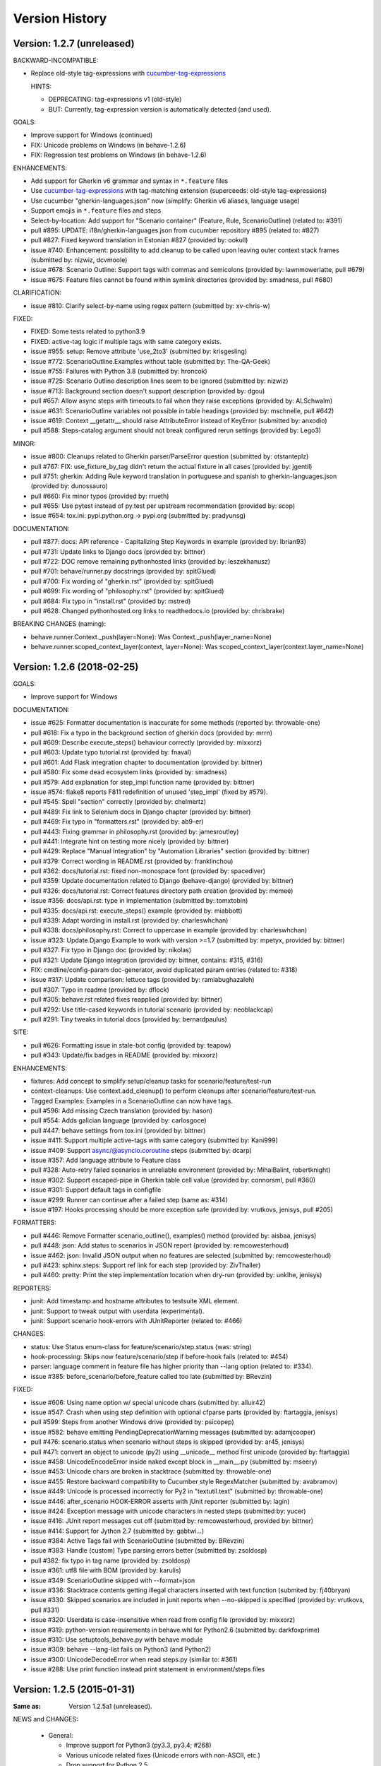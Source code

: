 Version History
===============================================================================

Version: 1.2.7 (unreleased)
-------------------------------------------------------------------------------

BACKWARD-INCOMPATIBLE:

* Replace old-style tag-expressions with `cucumber-tag-expressions`_

  HINTS:

  - DEPRECATING: tag-expressions v1 (old-style)
  - BUT: Currently, tag-expression version is automatically detected (and used).


GOALS:

- Improve support for Windows (continued)
- FIX: Unicode problems on Windows (in behave-1.2.6)
- FIX: Regression test problems on Windows (in behave-1.2.6)


ENHANCEMENTS:

* Add support for Gherkin v6 grammar and syntax in ``*.feature`` files
* Use `cucumber-tag-expressions`_ with tag-matching extension (superceeds: old-style tag-expressions)
* Use cucumber "gherkin-languages.json" now (simplify: Gherkin v6 aliases, language usage)
* Support emojis in ``*.feature`` files and steps
* Select-by-location: Add support for "Scenario container" (Feature, Rule, ScenarioOutline) (related to: #391)
* pull  #895: UPDATE: i18n/gherkin-languages.json from cucumber repository #895 (related to: #827)
* pull  #827: Fixed keyword translation in Estonian #827 (provided by: ookull)
* issue #740: Enhancement: possibility to add cleanup to be called upon leaving outer context stack frames (submitted by: nizwiz, dcvmoole)
* issue #678: Scenario Outline: Support tags with commas and semicolons (provided by: lawnmowerlatte, pull #679)
* issue #675: Feature files cannot be found within symlink directories (provided by: smadness, pull #680)

CLARIFICATION:

* issue #810: Clarify select-by-name using regex pattern (submitted by: xv-chris-w)

FIXED:

* FIXED: Some tests related to python3.9
* FIXED: active-tag logic if multiple tags with same category exists.
* issue #955: setup: Remove attribute 'use_2to3' (submitted by: krisgesling)
* issue #772: ScenarioOutline.Examples without table (submitted by: The-QA-Geek)
* issue #755: Failures with Python 3.8 (submitted by: hroncok)
* issue #725: Scenario Outline description lines seem to be ignored (submitted by: nizwiz)
* issue #713: Background section doesn't support description (provided by: dgou)
* pull  #657: Allow async steps with timeouts to fail when they raise exceptions (provided by: ALSchwalm)
* issue #631: ScenarioOutline variables not possible in table headings (provided by: mschnelle, pull #642)
* issue #619: Context __getattr__ should raise AttributeError instead of KeyError (submitted by: anxodio)
* pull  #588: Steps-catalog argument should not break configured rerun settings (provided by: Lego3)

MINOR:

* issue #800: Cleanups related to Gherkin parser/ParseError question (submitted by: otstanteplz)
* pull  #767: FIX: use_fixture_by_tag didn't return the actual fixture in all cases (provided by: jgentil)
* pull  #751: gherkin: Adding Rule keyword translation in portuguese and spanish to gherkin-languages.json (provided by: dunossauro)
* pull  #660: Fix minor typos (provided by: rrueth)
* pull  #655: Use pytest instead of py.test per upstream recommendation (provided by: scop)
* issue #654: tox.ini: pypi.python.org -> pypi.org (submitted by: pradyunsg)

DOCUMENTATION:

* pull  #877: docs: API reference - Capitalizing Step Keywords in example (provided by: Ibrian93)
* pull  #731: Update links to Django docs (provided by: bittner)
* pull  #722: DOC remove remaining pythonhosted links (provided by: leszekhanusz)
* pull  #701: behave/runner.py docstrings (provided by: spitGlued)
* pull  #700: Fix wording of "gherkin.rst" (provided by: spitGlued)
* pull  #699: Fix wording of "philosophy.rst" (provided by: spitGlued)
* pull  #684: Fix typo in "install.rst" (provided by: mstred)
* pull  #628: Changed pythonhosted.org links to readthedocs.io (provided by: chrisbrake)

BREAKING CHANGES (naming):

* behave.runner.Context._push(layer=None): Was Context._push(layer_name=None)
* behave.runner.scoped_context_layer(context, layer=None):
  Was scoped_context_layer(context.layer_name=None)


.. _`cucumber-tag-expressions`: https://pypi.org/project/cucumber-tag-expressions/


Version: 1.2.6 (2018-02-25)
-------------------------------------------------------------------------------

GOALS:

- Improve support for Windows


DOCUMENTATION:

* issue #625: Formatter documentation is inaccurate for some methods (reported by: throwable-one)
* pull  #618: Fix a typo in the background section of gherkin docs (provided by: mrrn)
* pull  #609: Describe execute_steps() behaviour correctly (provided by: mixxorz)
* pull  #603: Update typo tutorial.rst (provided by: fnaval)
* pull  #601: Add Flask integration chapter to documentation (provided by: bittner)
* pull  #580: Fix some dead ecosystem links (provided by: smadness)
* pull  #579: Add explanation for step_impl function name (provided by: bittner)
* issue #574: flake8 reports F811 redefinition of unused 'step_impl' (fixed by #579).
* pull  #545: Spell "section" correctly (provided by: chelmertz)
* pull  #489: Fix link to Selenium docs in Django chapter (provided by: bittner)
* pull  #469: Fix typo in "formatters.rst" (provided by: ab9-er)
* pull  #443: Fixing grammar in philosophy.rst (provided by: jamesroutley)
* pull  #441: Integrate hint on testing more nicely (provided by: bittner)
* pull  #429: Replace "Manual Integration" by "Automation Libraries" section (provided by: bittner)
* pull  #379: Correct wording in README.rst (provided by: franklinchou)
* pull  #362: docs/tutorial.rst: fixed non-monospace font (provided by: spacediver)
* pull  #359: Update documentation related to Django (behave-django) (provided by: bittner)
* pull  #326: docs/tutorial.rst: Correct features directory path creation (provided by: memee)
* issue #356: docs/api.rst: type in implementation (submitted by: tomxtobin)
* pull  #335: docs/api.rst: execute_steps() example (provided by: miabbott)
* pull  #339: Adapt wording in install.rst (provided by: charleswhchan)
* pull  #338: docs/philosophy.rst: Correct to uppercase in example (provided by: charleswhchan)
* issue #323: Update Django Example to work with version >=1.7 (submitted by: mpetyx, provided by: bittner)
* pull  #327: Fix typo in Django doc (provided by: nikolas)
* pull  #321: Update Django integration (provided by: bittner, contains: #315, #316)
* FIX: cmdline/config-param doc-generator, avoid duplicated param entries (related to: #318)
* issue #317: Update comparison: lettuce tags (provided by: ramiabughazaleh)
* pull  #307: Typo in readme (provided by: dflock)
* pull  #305: behave.rst related fixes reapplied (provided by: bittner)
* pull  #292: Use title-cased keywords in tutorial scenario (provided by: neoblackcap)
* pull  #291: Tiny tweaks in tutorial docs (provided by: bernardpaulus)

SITE:

* pull #626: Formatting issue in stale-bot config (provided by: teapow)
* pull #343: Update/fix badges in README (provided by: mixxorz)

ENHANCEMENTS:

* fixtures: Add concept to simplify setup/cleanup tasks for scenario/feature/test-run
* context-cleanups: Use context.add_cleanup() to perform cleanups after scenario/feature/test-run.
* Tagged Examples: Examples in a ScenarioOutline can now have tags.
* pull  #596: Add missing Czech translation (provided by: hason)
* pull  #554: Adds galician language (provided by: carlosgoce)
* pull  #447: behave settings from tox.ini (provided by: bittner)
* issue #411: Support multiple active-tags with same category (submitted by: Kani999)
* issue #409: Support async/@asyncio.coroutine steps (submitted by: dcarp)
* issue #357: Add language attribute to Feature class
* pull  #328: Auto-retry failed scenarios in unreliable environment (provided by: MihaiBalint, robertknight)
* issue #302: Support escaped-pipe in Gherkin table cell value (provided by: connorsml, pull #360)
* issue #301: Support default tags in configfile
* issue #299: Runner can continue after a failed step (same as: #314)
* issue #197: Hooks processing should be more exception safe (provided by: vrutkovs, jenisys, pull #205)

FORMATTERS:

* pull  #446: Remove Formatter scenario_outline(), examples() method (provided by:  aisbaa, jenisys)
* pull  #448: json: Add status to scenarios in JSON report (provided by: remcowesterhoud)
* issue #462: json: Invalid JSON output when no features are selected (submitted by: remcowesterhoud)
* pull  #423: sphinx.steps: Support ref link for each step (provided by: ZivThaller)
* pull  #460: pretty: Print the step implementation location when dry-run (provided by: unklhe, jenisys)

REPORTERS:

* junit: Add timestamp and hostname attributes to testsuite XML element.
* junit: Support to tweak output with userdata (experimental).
* junit: Support scenario hook-errors with JUnitReporter (related to: #466)

CHANGES:

* status: Use Status enum-class for feature/scenario/step.status (was: string)
* hook-processing: Skips now feature/scenario/step if before-hook fails (related to: #454)
* parser: language comment in feature file has higher priority than --lang option (related to: #334).
* issue #385: before_scenario/before_feature called too late (submitted by: BRevzin)

FIXED:

* issue #606: Using name option w/ special unicode chars (submitted by: alluir42)
* issue #547: Crash when using step definition with optional cfparse parts (provided by: ftartaggia, jenisys)
* pull  #599: Steps from another Windows drive (provided by: psicopep)
* issue #582: behave emitting PendingDeprecationWarning messages (submitted by: adamjcooper)
* pull  #476: scenario.status when scenario without steps is skipped (provided by: ar45, jenisys)
* pull  #471: convert an object to unicode (py2) using __unicode__ method first  unicode (provided by: ftartaggia)
* issue #458: UnicodeEncodeError inside naked except block in __main__.py (submitted by: mseery)
* issue #453: Unicode chars are broken in stacktrace (submitted by: throwable-one)
* issue #455: Restore backward compatibility to Cucumber style RegexMatcher (submitted by:  avabramov)
* issue #449: Unicode is processed incorrectly for Py2 in "textutil.text" (submitted by: throwable-one)
* issue #446: after_scenario HOOK-ERROR asserts with jUnit reporter (submitted by: lagin)
* issue #424: Exception message with unicode characters in nested steps (submitted by: yucer)
* issue #416: JUnit report messages cut off (submitted by: remcowesterhoud, provided by: bittner)
* issue #414: Support for Jython 2.7 (submitted by: gabtwi...)
* issue #384: Active Tags fail with ScenarioOutline (submitted by: BRevzin)
* issue #383: Handle (custom) Type parsing errors better (submitted by: zsoldosp)
* pull  #382: fix typo in tag name (provided by: zsoldosp)
* issue #361: utf8 file with BOM (provided by: karulis)
* issue #349: ScenarioOutline skipped with --format=json
* issue #336: Stacktrace contents getting illegal characters inserted with text function (submited by: fj40bryan)
* issue #330: Skipped scenarios are included in junit reports when --no-skipped is specified (provided by: vrutkovs, pull #331)
* issue #320: Userdata is case-insensitive when read from config file (provided by: mixxorz)
* issue #319: python-version requirements in behave.whl for Python2.6 (submitted by: darkfoxprime)
* issue #310: Use setuptools_behave.py with behave module
* issue #309: behave --lang-list fails on Python3 (and Python2)
* issue #300: UnicodeDecodeError when read steps.py (similar to: #361)
* issue #288: Use print function instead print statement in environment/steps files


Version: 1.2.5 (2015-01-31)
-------------------------------------------------------------------------------

:Same as: Version 1.2.5a1 (unreleased).

NEWS and CHANGES:

  - General:

    * Improve support for Python3 (py3.3, py3.4; #268)
    * Various unicode related fixes (Unicode errors with non-ASCII, etc.)
    * Drop support for Python 2.5

  - Running:

    * ScenarioOutline: Annotates name with row.id, ... to better represent row.
    * NEW: Active Tags, see docs (`New and Noteworthy`_).
    * NEW: Test stages, see docs (`New and Noteworthy`_).
    * NEW: User-specific configuration data, see docs (`New and Noteworthy`_).
    * CHANGED: Undefined step snippet uses now NotImplementedError (related to: #254)

  - Model:

    * ScenarioOutline: Various improvements, see docs (`New and Noteworthy`_).

  - Formatters:

    * plain: Can now show tags, but currently disabled per default
    * NEW: steps.catalog: Readable summary of all steps (similar to: steps.doc, #271)
    * NEW: User-defined formatters, see docs (`New and Noteworthy`_).

ENHANCEMENTS:

  * pull #285: Travis CI improvements to use container environment, etc. (provided by: thedrow)
  * pull #272: Use option role to format command line arg docs (provided by: helenst)
  * pull #271: Provide steps.catalog formatter (provided by: berdroid)
  * pull #261: Support "setup.cfg" as configuration file, too (provided by: bittner)
  * pull #260: Documentation tweaks and typo fixes (provided by: bittner)
  * pull #254: Undefined step raises NotImplementedError instead of assert False (provided by: mhfrantz)
  * issue #242: JUnitReporter can show scenario tags (provided by: rigomes)
  * issue #240: Test Stages with different step implementations (provided by: attilammagyar, jenisys)
  * issue #238: Allow to skip scenario in step function (provided by: hotgloupi, jenisys)
  * issue #228: Exclude scenario fron run (provided by: jdeppe, jenisys)
  * issue #227: Add a way to add command line options to behave (provided by: attilammagyar, jenisys)

FIXED:

  * pull  #283: Fix "fork me" image in docs (provided by: frodopwns)
  * issue #280: Fix missing begin/end-markers in RegexMatcher (provided by: tomekwszelaki, jenisys)
  * pull  #268: Fix py3 compatibility with all tests passed (provided by: sunliwen)
  * pull  #252: Related to #251 (provided by: mcepl)
  * pull  #190: UnicodeDecodeError in tracebacks (provided by: b3ni, vrutkovs, related to: #226, #230)
  * issue #257: Fix JUnitReporter (XML) for Python3 (provided by: actionless)
  * issue #249: Fix a number of docstring problems (provided by: masak)
  * issue #253: Various problems in PrettyFormatter.exception()
  * issue #251: Unicode crash in model.py (provided by: mcepl, jenisys)
  * issue #236: Command line docs are confusing (solved by: #272)
  * issue #230: problem with assert message that contains ascii over 128 value (provided by: jenisys)
  * issue #226: UnicodeDecodeError in tracebacks (provided by: md1023, karulis, jenisys)
  * issue #221: Fix some PY2/PY3 incompatibilities (provided by: johbo)
  * pull  #219: IDE's unknown modules import issue (provided by: xbx)
  * issue #216: Using --wip option does not disable ANSI escape sequences (coloring).
  * issue #119: Python3 support for behave (solved by: #268 and ...)
  * issue #82:  JUnitReporter fails with Python 3.x (fixed with: #257, #268)


.. _`New and Noteworthy`: https://github.com/behave/behave/blob/master/docs/new_and_noteworthy.rst


Version: 1.2.4 (2014-03-02)
-------------------------------------------------------------------------------

:Same as: Version 1.2.4a1 (unreleased).

NEWS and CHANGES:

  - Running:

    * ABORT-BY-USER: Better handle KeyboardInterrupt to abort a test run.
    * feature list files (formerly: feature configfiles) support wildcards.
    * Simplify and improve setup of logging subsystem (related to: #143, #177)

  - Step matchers:

    * cfparse: Step matcher with "Cardinality Field" support (was: optional).

  - Formatters:

    * steps.usage: Avoid duplicated steps usage due to Scenario Outlines.
    * json: Ensures now that matched step params (match args) cause valid JSON.


IMPROVEMENT:

  * issue #108: behave.main() can be called with command-line args (provided by: medwards, jenisys)
  * issue #172: Subfolders in junit XML filenames (provided by: roignac).
  * issue #203: Integration with pdb (debug on error; basic support)
  * Simple test runner to run behave tests from "setup.py"

FIXED:

  * issue #143: Logging starts with a StreamHandler way too early (provided by: jtatum, jenisys).
  * issue #175: Scenario isn't marked as 'failed' when Background step fails
  * issue #177: Cannot setup logging_format
  * issue #181: Escape apostrophes in undefined steps snippets
  * issue #184: TypeError when running behave with --include option (provided by: s1ider).
  * issue #186: ScenarioOutline uses wrong return value when if fails (provided by: mdavezac)
  * issue #188: Better diagnostics if nested step is undefined
  * issue #191: Using context.execute_steps() may change context.table/.text
  * issue #194: Nested steps prevent that original stdout/stderr is restored
  * issue #199: behave tag expression bug when or-not logic is used


Version: 1.2.3 (2013-07-08)
-------------------------------------------------------------------------------

Latest stable version.
Same as last development version.


Version: 1.2.3a20 (2013-07-08)
-------------------------------------------------------------------------------

NEWS and CHANGES:

  - Install:

    * Require now parse>=1.6.2 to enforce log-bugfix #14 (was: parse>=1.6)

  - Running:

    * load_step_definitions: Are now sorted before loading (due to: Linux, ...).
    * NEW: Use lazy-loading for formatters if possible (speed up self-tests by 20%).

  - Model:

    * location: Now a FileLocation object (was: string), required for ordering.

  - Formatters:

    * NEW: progress3 formatter, ScenarioStepProgressFormatter (provided by: roignac).
    * NEW: sphinx.steps formatter, generate Sphinx-based docs for step definitions (related to #166).
    * NEW: steps formatter, shows available step definitions.
    * NEW: steps.doc formatter, shows documentation of step definitions (related to: #55).
    * NEW: steps.usage formatter, shows where step definitions are used.
    * RENAMED: json-pretty, tag_count, tag_location => json.pretty, tags, tags.location
    * help: Shows now a better formatted list (improve readability).

IMPROVEMENT:

  * issue #166: behave should have a tool (or formatter) that generates Sphinx-based documentation (basics provided).

FIXED:

  * issue #172: JUnit report filename sometimes truncated (provided by: roignac).
  * issue #171: Importing step from other step file fails with AmbiguousStep Error.
  * issue #165: FIX issue #114: do not print a blank line when the feature is skipped (provided by: florentx).
  * issue #164: StepRegistry.find_match() extends registered step_type lists.
  * issue #122: Failing selftest feature: selftest.features/duplicated_step.feature.
  * issue #110: Normalize paths provided at the command line (provided by: jesper).


Version: 1.2.3a19 (2013-05-18)
-------------------------------------------------------------------------------

NEWS and CHANGES:

  - Running (and model):

    * NEW: Support scenario file locations on command-line, ala: "{filename}:{line}" (related to: #160).
    * Formatters are now created only once (was: once for each feature).
    * Scenarios can be now be selected by name or regular expression (#87).
    * Dry-run mode: Detects now undefined steps.
    * Dry-run mode: Uses untested counts now (was using: skipped counts).
    * Run decision logic: Use ModelElement.mark_skipped() to preselect what not to run.
    * Run decision logic: Use ModelElement.should_run() to decide if element should run.

  - Parsing (and model):

    * Parser: Add support for Scenario/ScenarioOutline descriptions (related to: #79).
    * Parser: Refactor to simplify and avoid code duplications (related to: #79).
    * Parser: Improve diagnostics when parse errors occur.
    * Parser: Check that Backgrounds have no tags.
    * NEW: json_parser, parses JSON output and builds model.
    * json_parser: Add support for scenario descriptions (related to: #79).

  - Formatters:

    * INCOMPATIBLE CHANGE:
      Formatter Ctor uses now StreamOpener instead of opened Stream.
      Formatter output streams are now opened late, under control of the formatter.
      This allows the formatter to support also directory mode (if needed).
      Needed for RerunFormatter whose file was overwritten before it was read (#160).

    * NEW: RerunFormatter to simplify to rerun last failing scenarios (related to: #160).
    * NEW: TagLocationFormatter, shows where tags are used.
    * NEW: TagCountFormatter, shows which tags are used and how often (reborn).
    * JSONFormatter: Use JSON array mode now (related to: #161).
    * JSONFormatter: Added "type" to Background, Scenario, ScenerioOutline (related to: #161).
    * JSONFormatter: Added "error_message" to result (related to: #161).
    * JSONFormatter: Use now list<lines> instead of string for multi-line text (related to: #161).
    * JSONFormatter: Add support for scenario descriptions (related to: #79).
    * JSONFormatter: Generates now valid JSON (well-formed).
    * PlainFormatter: Shows now multi-line step parts (text, table), too.
    * PrettyFormatter: Enters now monochrome mode if output is piped/redirected.
    * ProgressFormatter: Flushes now output to provide better feedback.

  - Reporters:

    * JUnitReporter: Show complete scenario w/ text/tables. Improve readability.
    * SummaryReporter: Summary shows now untested items if one or more exist.

  - Testing, development:

    * tox: Use tox now in off-line mode per default (use: "tox -e init"...).
    * Add utility script to show longest step durations based on JSON data.
    * JSON: Add basic JSON schema to support JSON output validation (related to: #161).
    * JSON: Add helper script to validate JSON output against its schema (related to: #161).


IMPROVEMENT:

  * issue #161: JSONFormatter: Should use a slightly different output schema (provided by: jenisys)
  * issue #160: Support rerun file with failed features/scenarios during the last test run (provided by: jenisys)
  * issue #154: Support multiple formatters (provided by: roignac, jenisys)
  * issue #103: sort feature file by name in a given directory (provided by: gurneyalex).
  * issue #102: Add configuration file setting for specifying default feature paths (provided by: lrowe).
  * issue  #87: Add --name option support (provided by: johbo, jenisys).
  * issue  #79: Provide Support for Scenario Descriptions (provided by: caphrim007, jenisys).
  * issue  #42: Show all undefined steps taking tags into account (provided by: roignac, jenisys)

FIXED:

  * issue #162 Unnecessary ContextMaskWarnings when assert fails or exception is raised (provided by: jenisys).
  * issue #159: output stream is wrapped twice in the codecs.StreamWriter (provided by: florentx).
  * issue #153: The runtime should not by-pass the formatter to print line breaks minor.
  * issue #152: Fix encoding issues (provided by: devainandor)
  * issue #145: before_feature/after_feature should not be skipped (provided by: florentx).
  * issue #141: Don't check for full package in issue 112 (provided by: roignac).
  * issue #125: Duplicate "Captured stdout" if substep has failed (provided by: roignac).
  * issue  #60: JSONFormatter has several problems (last problem fixed).
  * issue  #48: Docs aren't clear on how Background is to be used.
  * issue  #47: Formatter processing chain is broken (solved by: #154).
  * issue  #33: behave 1.1.0: Install fails under Windows (verified, solved already some time ago).
  * issue  #28: Install fails on Windows (verified, solved already some time ago).


Version: 1.2.2.18 (2013-03-20)
-------------------------------------------------------------------------------

NEWS and CHANGES:

  * NullFormatter provided
  * model.Row: Changed Ctor parameter ordering, move seldom used to the end.
  * model.Row: Add methods .get(), .as_dict() and len operator (related to: #27).
  * Introduce ``behave.compat`` as compatibility layer for Python versions.

IMPROVEMENT:

  * issue #117: context.execute_steps() should also support steps with multi-line text or table
  * issue #116: SummaryReporter shows list of failing scenarios (provided by: roignac).
  * issue #112: Improvement to AmbiguousStep error diagnostics
  * issue #74:  django-behave module now available at pypi (done: 2012-10-04).
  * issue #27:  Row should support .get() to be more dict-like

FIXED:

  * issue #135: Avoid leaking globals between step modules.
  * issue #114: No blank lines when option --no-skipped is used (provided by: florentx).
  * issue #111: Comment following @wip tag results in scenario being ignored
  * issue  #83: behave.__main__:main() Various sys.exit issues
  * issue  #80: source file names not properly printed with python 3.3.0
  * issue  #62: --format=json: Background steps are missing (fixed: some time ago).

RESOLVED:

 * issue #98: Summary should include the names of the first X tests that failed (solved by: #116).


Version: 1.2.2.16 (2013-02-10)
-------------------------------------------------------------------------------

NEW:

  * "progress" formatter added (from jenisy-repo).
  * Add "issue.features/" to simplify verification/validation of issues (from jenisy-repo).

FIXED:

  * issue #107: test/ directory gets installed into site-packages
  * issue #99: Layout variation "a directory containing your feature files" is broken for running single features
  * issue #96: Sub-steps failed without any error info to help debug issue
  * issue #85: AssertionError with nested regex and pretty formatter
  * issue #84: behave.runner behave does not reliably detected failed test runs
  * issue #75: behave @list_of_features.txt is broken.
  * issue #73: current_matcher is not predictable.
  * issue #72: Using GHERKIN_COLORS caused an TypeError.
  * issue #70: JUnitReporter: Generates invalid UTF-8 in CDATA sections (stdout/stderr output) when ANSI escapes are used.
  * issue #69: JUnitReporter: Fault when processing ScenarioOutlines with failing steps
  * issue #67: JSON formatter cannot serialize tables.
  * issue #66: context.table and context.text are not cleared.
  * issue #65: unrecognized --tag-help argument.
  * issue #64: Exit status not set to 1 even there are failures in certain cases (related to: #52)
  * issue #63: 'ScenarioOutline' object has no attribute 'stdout'.
  * issue #35: "behave --format=plain --tags @one" seems to execute right scenario w/ wrong steps
  * issue #32: "behave ... --junit-directory=xxx" fails for more than 1 level

RESOLVED:

  * issue #81: Allow defining steps in a separate library.
  * issue #78: Added references to django-behave (pull-request).
  * issue #77: Does not capture stdout from sub-processes

REJECTED:

  * issue #109: Insists that implemented tests are not implemented (not reproducable)
  * issue #100: Forked package installs but won't run on RHEL.
  * issue #88: Python 3 compatibility changes (=> use 2to3 tool instead).

DUPLICATED:

  * issue #106: When path is to a feature file only one folder level usable (same as #99).
  * issue #105: behave's exit code only depends on the last scenario of the last feature (same as #95).
  * issue #95: Failed test run still returns exit code 0 (same as #84, #64).
  * issue #94: JUnit format does not handle ScenarioOutlines (same as #69).
  * issue #92: Output from --format=plain shows skipped steps in next scenario (same as #35).
  * issue #34: "behave --version" runs features, but shows no version (same as #30)



Version 1.2.2 - August 21, 2012
-------------------------------------------------------------------------------

* Fix for an error when an assertion message contains Unicode characters.
* Don't repr() the step text in snippets to avoid turning Unicode text into
  backslash hell.


Version 1.2.1 - August 19, 2012
-------------------------------------------------------------------------------

* Fixes for JSON output.
* Move summary reporter and snippet output to stderr.


Version 1.2.0 - August 18, 2012
-------------------------------------------------------------------------------

* Changed step name provided in snippets to avoid issues with the @step
  decorator.
* Use setup to create console scripts.
* Fixed installation on Windows.
* Fix ANSI escape sequences for cursor movement and text colourisation.
* Fixes for various command-line argument issues.
* Only print snippets once per unique step.
* Reworked logging capture.
* Fixes for dry-run mode.
* General fixes.


Version 1.1.0 - January 23, 2012
-------------------------------------------------------------------------------

* Context variable now contains current configuration.
* Context values can now be tested for (``name in context``) and deleted.
* ``__file__`` now available inside step definition files.
* Fixes for various formatting issues.
* Add support for configuration files.
* Add finer-grained controls for various things like log capture, coloured
  output, etc.
* Fixes for tag handling.
* Various documentation enhancements, including an example of full-stack
  testing with Django thanks to David Eyk.
* Split reports into a set of modules, add junit output.
* Added work-in-progress ("wip") mode which is useful when developing new code
  or new tests. See documentation for more details.


Version 1.0.0 - December 5, 2011
-------------------------------------------------------------------------------

* Initial release
